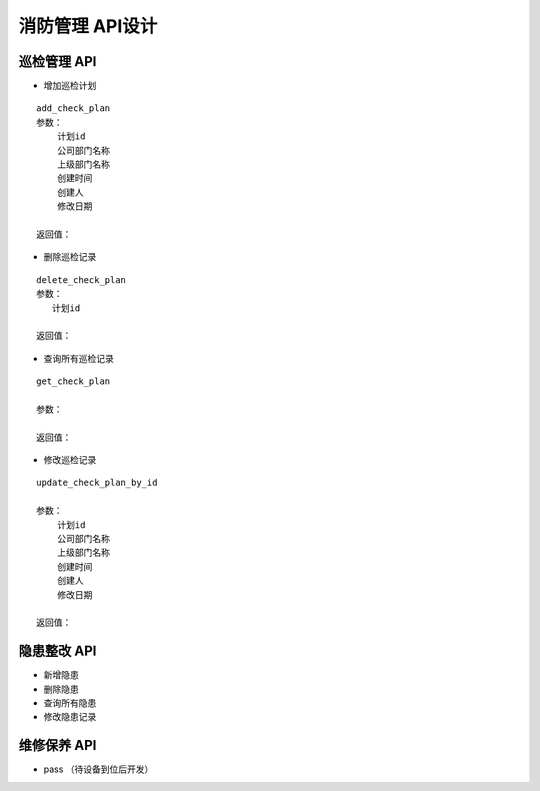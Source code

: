 消防管理 API设计
====================


巡检管理 API
^^^^^^^^^^^^

- 增加巡检计划

::

   add_check_plan
   参数：
       计划id
       公司部门名称
       上级部门名称
       创建时间
       创建人
       修改日期

   返回值：


- 删除巡检记录

::

   delete_check_plan
   参数：
      计划id
   
   返回值：



- 查询所有巡检记录

::

   get_check_plan
   
   参数：
    
   返回值：



- 修改巡检记录

::

   update_check_plan_by_id
   
   参数：
       计划id
       公司部门名称
       上级部门名称
       创建时间
       创建人
       修改日期
   
   返回值：



隐患整改 API
^^^^^^^^^^^^



- 新增隐患

- 删除隐患

- 查询所有隐患

- 修改隐患记录

维修保养 API
^^^^^^^^^^^^


- pass （待设备到位后开发）